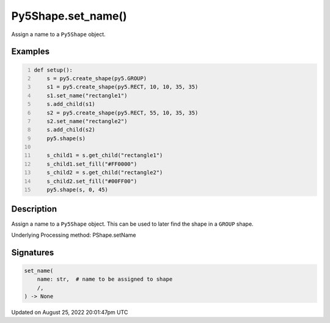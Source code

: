 Py5Shape.set_name()
===================

Assign a name to a ``Py5Shape`` object.

Examples
--------

.. raw:: html

    <div class="example-table">

.. raw:: html

    <div class="example-row"><div class="example-cell-image">

.. image:: /images/reference/Py5Shape_set_name_0.png
    :alt: example picture for set_name()

.. raw:: html

    </div><div class="example-cell-code">

.. code:: python
    :number-lines:

    def setup():
        s = py5.create_shape(py5.GROUP)
        s1 = py5.create_shape(py5.RECT, 10, 10, 35, 35)
        s1.set_name("rectangle1")
        s.add_child(s1)
        s2 = py5.create_shape(py5.RECT, 55, 10, 35, 35)
        s2.set_name("rectangle2")
        s.add_child(s2)
        py5.shape(s)

        s_child1 = s.get_child("rectangle1")
        s_child1.set_fill("#FF0000")
        s_child2 = s.get_child("rectangle2")
        s_child2.set_fill("#00FF00")
        py5.shape(s, 0, 45)

.. raw:: html

    </div></div>

.. raw:: html

    </div>

Description
-----------

Assign a name to a ``Py5Shape`` object. This can be used to later find the shape in a ``GROUP`` shape.

Underlying Processing method: PShape.setName

Signatures
------

.. code:: python

    set_name(
        name: str,  # name to be assigned to shape
        /,
    ) -> None
Updated on August 25, 2022 20:01:47pm UTC

